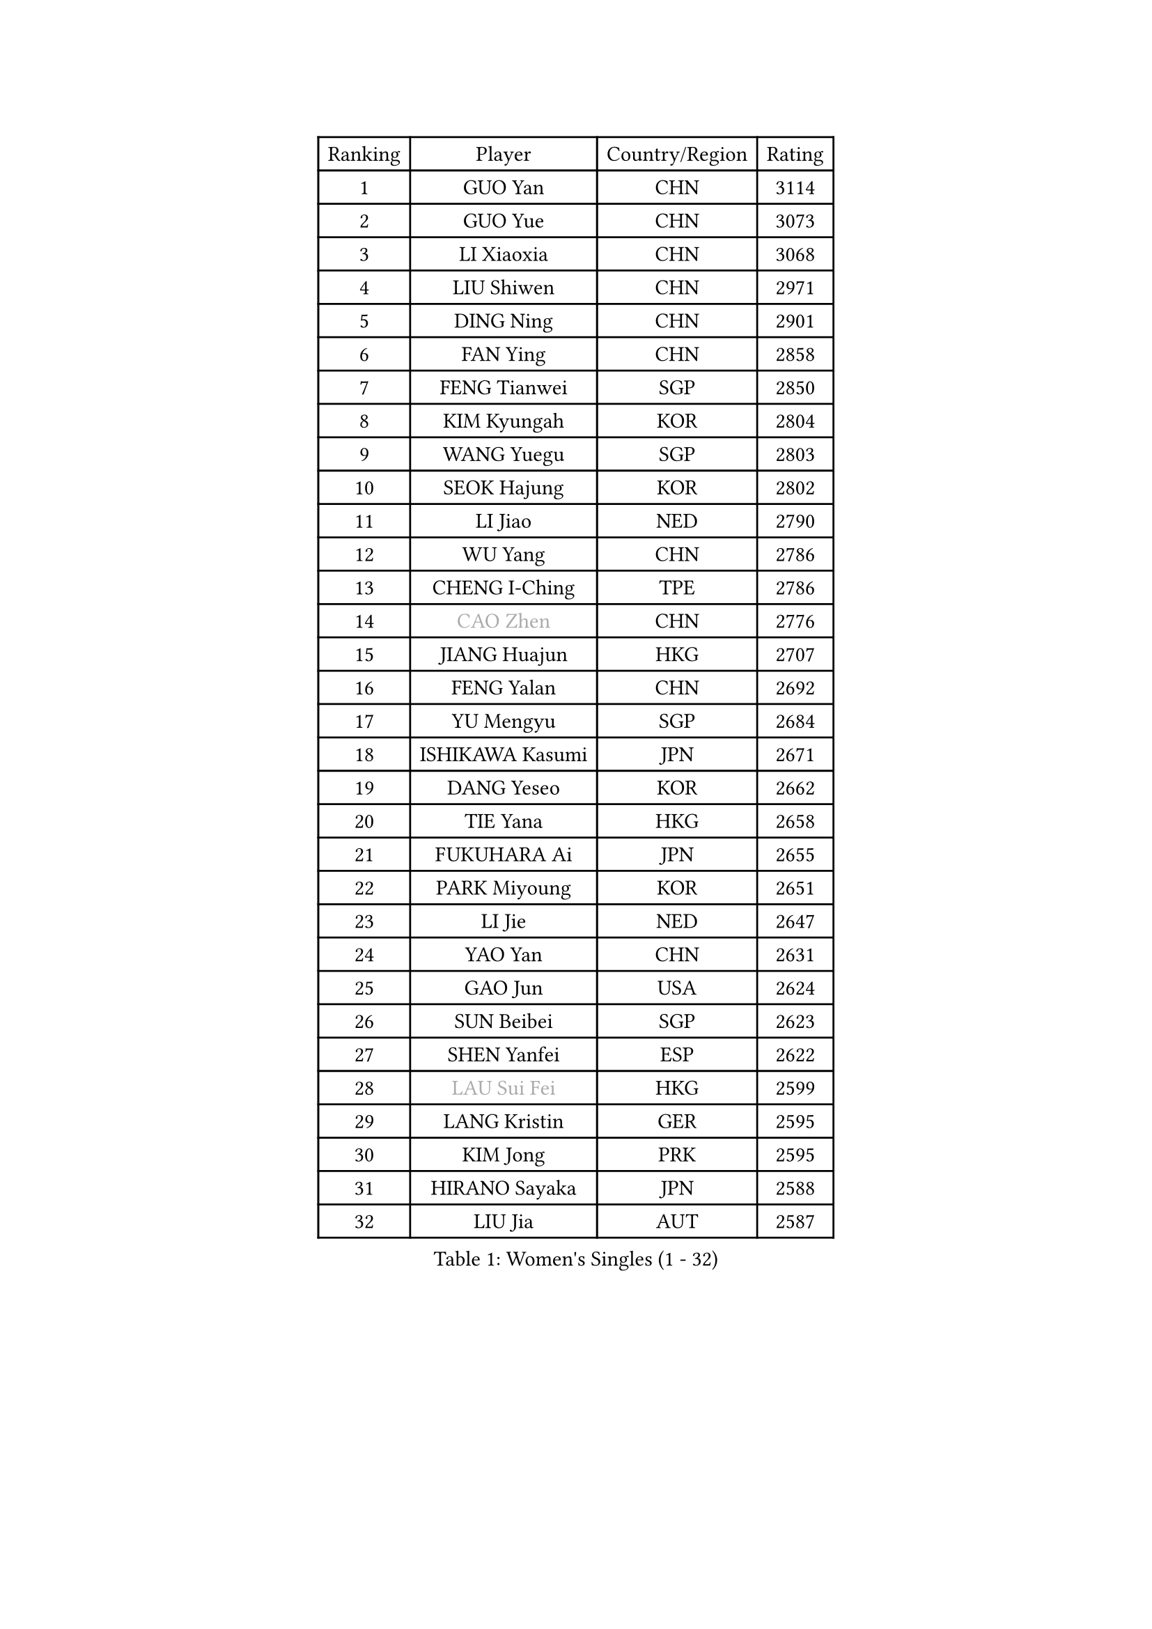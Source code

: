 
#set text(font: ("Courier New", "NSimSun"))
#figure(
  caption: "Women's Singles (1 - 32)",
    table(
      columns: 4,
      [Ranking], [Player], [Country/Region], [Rating],
      [1], [GUO Yan], [CHN], [3114],
      [2], [GUO Yue], [CHN], [3073],
      [3], [LI Xiaoxia], [CHN], [3068],
      [4], [LIU Shiwen], [CHN], [2971],
      [5], [DING Ning], [CHN], [2901],
      [6], [FAN Ying], [CHN], [2858],
      [7], [FENG Tianwei], [SGP], [2850],
      [8], [KIM Kyungah], [KOR], [2804],
      [9], [WANG Yuegu], [SGP], [2803],
      [10], [SEOK Hajung], [KOR], [2802],
      [11], [LI Jiao], [NED], [2790],
      [12], [WU Yang], [CHN], [2786],
      [13], [CHENG I-Ching], [TPE], [2786],
      [14], [#text(gray, "CAO Zhen")], [CHN], [2776],
      [15], [JIANG Huajun], [HKG], [2707],
      [16], [FENG Yalan], [CHN], [2692],
      [17], [YU Mengyu], [SGP], [2684],
      [18], [ISHIKAWA Kasumi], [JPN], [2671],
      [19], [DANG Yeseo], [KOR], [2662],
      [20], [TIE Yana], [HKG], [2658],
      [21], [FUKUHARA Ai], [JPN], [2655],
      [22], [PARK Miyoung], [KOR], [2651],
      [23], [LI Jie], [NED], [2647],
      [24], [YAO Yan], [CHN], [2631],
      [25], [GAO Jun], [USA], [2624],
      [26], [SUN Beibei], [SGP], [2623],
      [27], [SHEN Yanfei], [ESP], [2622],
      [28], [#text(gray, "LAU Sui Fei")], [HKG], [2599],
      [29], [LANG Kristin], [GER], [2595],
      [30], [KIM Jong], [PRK], [2595],
      [31], [HIRANO Sayaka], [JPN], [2588],
      [32], [LIU Jia], [AUT], [2587],
    )
  )#pagebreak()

#set text(font: ("Courier New", "NSimSun"))
#figure(
  caption: "Women's Singles (33 - 64)",
    table(
      columns: 4,
      [Ranking], [Player], [Country/Region], [Rating],
      [33], [PAVLOVICH Viktoria], [BLR], [2581],
      [34], [LI Qian], [POL], [2579],
      [35], [POTA Georgina], [HUN], [2573],
      [36], [MONTEIRO DODEAN Daniela], [ROU], [2569],
      [37], [LI Jiawei], [SGP], [2565],
      [38], [SAMARA Elizabeta], [ROU], [2561],
      [39], [NI Xia Lian], [LUX], [2560],
      [40], [ZHU Yuling], [MAC], [2560],
      [41], [HU Melek], [TUR], [2549],
      [42], [ISHIGAKI Yuka], [JPN], [2547],
      [43], [WU Jiaduo], [GER], [2538],
      [44], [PASKAUSKIENE Ruta], [LTU], [2536],
      [45], [TIKHOMIROVA Anna], [RUS], [2521],
      [46], [HUANG Yi-Hua], [TPE], [2521],
      [47], [ZHU Fang], [ESP], [2517],
      [48], [CHANG Chenchen], [CHN], [2510],
      [49], [FEHER Gabriela], [SRB], [2487],
      [50], [#text(gray, "PENG Luyang")], [CHN], [2487],
      [51], [KANG Misoon], [KOR], [2483],
      [52], [MOON Hyunjung], [KOR], [2482],
      [53], [LEE Eunhee], [KOR], [2478],
      [54], [CHOI Moonyoung], [KOR], [2473],
      [55], [IVANCAN Irene], [GER], [2470],
      [56], [LI Qiangbing], [AUT], [2467],
      [57], [FUKUOKA Haruna], [JPN], [2465],
      [58], [ZHANG Rui], [HKG], [2462],
      [59], [WANG Chen], [CHN], [2453],
      [60], [KIM Hye Song], [PRK], [2450],
      [61], [#text(gray, "LIN Ling")], [HKG], [2445],
      [62], [WAKAMIYA Misako], [JPN], [2444],
      [63], [WU Xue], [DOM], [2438],
      [64], [LI Xiaodan], [CHN], [2434],
    )
  )#pagebreak()

#set text(font: ("Courier New", "NSimSun"))
#figure(
  caption: "Women's Singles (65 - 96)",
    table(
      columns: 4,
      [Ranking], [Player], [Country/Region], [Rating],
      [65], [STEFANOVA Nikoleta], [ITA], [2431],
      [66], [ODOROVA Eva], [SVK], [2430],
      [67], [LI Xue], [FRA], [2429],
      [68], [SONG Maeum], [KOR], [2424],
      [69], [WEN Jia], [CHN], [2419],
      [70], [MISIKONYTE Lina], [LTU], [2410],
      [71], [TOTH Krisztina], [HUN], [2409],
      [72], [PAVLOVICH Veronika], [BLR], [2409],
      [73], [LEE Ho Ching], [HKG], [2408],
      [74], [SKOV Mie], [DEN], [2407],
      [75], [FUJII Hiroko], [JPN], [2406],
      [76], [BARTHEL Zhenqi], [GER], [2402],
      [77], [#text(gray, "HAN Hye Song")], [PRK], [2397],
      [78], [SUH Hyo Won], [KOR], [2393],
      [79], [RAO Jingwen], [CHN], [2390],
      [80], [SHIM Serom], [KOR], [2389],
      [81], [NTOULAKI Ekaterina], [GRE], [2388],
      [82], [RAMIREZ Sara], [ESP], [2381],
      [83], [STRBIKOVA Renata], [CZE], [2380],
      [84], [MIKHAILOVA Polina], [RUS], [2380],
      [85], [GU Yuting], [CHN], [2380],
      [86], [BILENKO Tetyana], [UKR], [2378],
      [87], [GRUNDISCH Carole], [FRA], [2375],
      [88], [VACENOVSKA Iveta], [CZE], [2365],
      [89], [YANG Ha Eun], [KOR], [2364],
      [90], [XU Jie], [POL], [2362],
      [91], [BAKULA Andrea], [CRO], [2357],
      [92], [SCHALL Elke], [GER], [2347],
      [93], [HE Sirin], [TUR], [2342],
      [94], [LOVAS Petra], [HUN], [2338],
      [95], [#text(gray, "MATTENET Audrey")], [FRA], [2338],
      [96], [CHEN Meng], [CHN], [2334],
    )
  )#pagebreak()

#set text(font: ("Courier New", "NSimSun"))
#figure(
  caption: "Women's Singles (97 - 128)",
    table(
      columns: 4,
      [Ranking], [Player], [Country/Region], [Rating],
      [97], [SOLJA Amelie], [AUT], [2330],
      [98], [NECULA Iulia], [ROU], [2330],
      [99], [ERDELJI Anamaria], [SRB], [2324],
      [100], [WANG Xuan], [CHN], [2314],
      [101], [CREEMERS Linda], [NED], [2312],
      [102], [HIURA Reiko], [JPN], [2307],
      [103], [SIBLEY Kelly], [ENG], [2294],
      [104], [ZHAO Yan], [CHN], [2291],
      [105], [MOLNAR Cornelia], [CRO], [2287],
      [106], [CECHOVA Dana], [CZE], [2287],
      [107], [XIAN Yifang], [FRA], [2281],
      [108], [PROKHOROVA Yulia], [RUS], [2280],
      [109], [MORIZONO Misaki], [JPN], [2276],
      [110], [BOROS Tamara], [CRO], [2268],
      [111], [#text(gray, "FUJINUMA Ai")], [JPN], [2267],
      [112], [PESOTSKA Margaryta], [UKR], [2263],
      [113], [DVORAK Galia], [ESP], [2261],
      [114], [BALAZOVA Barbora], [SVK], [2260],
      [115], [TAN Wenling], [ITA], [2258],
      [116], [EERLAND Britt], [NED], [2257],
      [117], [PARTYKA Natalia], [POL], [2251],
      [118], [PERGEL Szandra], [HUN], [2245],
      [119], [JIA Jun], [CHN], [2243],
      [120], [JEE Minhyung], [AUS], [2241],
      [121], [ZHENG Jiaqi], [USA], [2240],
      [122], [PARK Seonghye], [KOR], [2240],
      [123], [GANINA Svetlana], [RUS], [2239],
      [124], [YANG Fen], [CGO], [2234],
      [125], [KRAVCHENKO Marina], [ISR], [2234],
      [126], [YAMANASHI Yuri], [JPN], [2228],
      [127], [XIAO Maria], [ESP], [2224],
      [128], [BEH Lee Wei], [MAS], [2221],
    )
  )